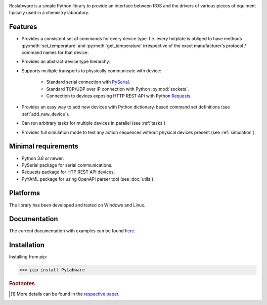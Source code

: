 .. image:: docs/images/_static/logo_with_text_600px.png
   :alt:

.. image:: images/_static/logo_with_text_600px.png
   :alt:

Roslabware is a simple Python library to provide an interface between ROS and
the drivers of various pieces of equiment tipically used in a chemistry laboratory.

Features
--------

* Provides a consistent set of commands for every device type. I.e. every
  hotplate is obliged to have methods :py:meth:`set_temperature` and
  :py:meth:`get_temperature` irrespective of the exact manufacturer's protocol /
  command names for that device.

* Provides an abstract device type hierarchy.

* Supports multiple transports to physically communicate with device:

    * Standard serial connection with `PySerial <https://pythonhosted.org/pyserial/>`_.
    * Standard TCP/UDP over IP connection with Python :py:mod:`sockets`.
    * Connection to devices exposing HTTP REST API with Python `Requests <https://requests.readthedocs.io/en/master/>`_.

* Provides an easy way to add new devices with Python dictionary-based command set definitions (see :ref:`add_new_device`).

* Can run arbitrary tasks for multiple devices in parallel (see :ref:`tasks`).

* Provides full simulation mode to test any action sequences without physical
  devices present (see :ref:`simulation`).


Minimal requirements
---------------------

* Python 3.8 or newer.
* PySerial package for serial communications.
* Requests package for HTP REST API devices.
* PyYAML package for using OpenAPI parser tool (see :doc:`utils`).

Platforms
---------

The library has been developed and tested on Windows and Linux.


Documentation
-------------

The current documentation with examples can be found `here <https://link_to_docs>`_.


Installation
------------

Installing from pip:

>>> pip install PyLabware

.. rubric:: Footnotes
.. [1] More details can be found in the `respective paper <https://doi.org/10.1126/science.aav2211>`_.

